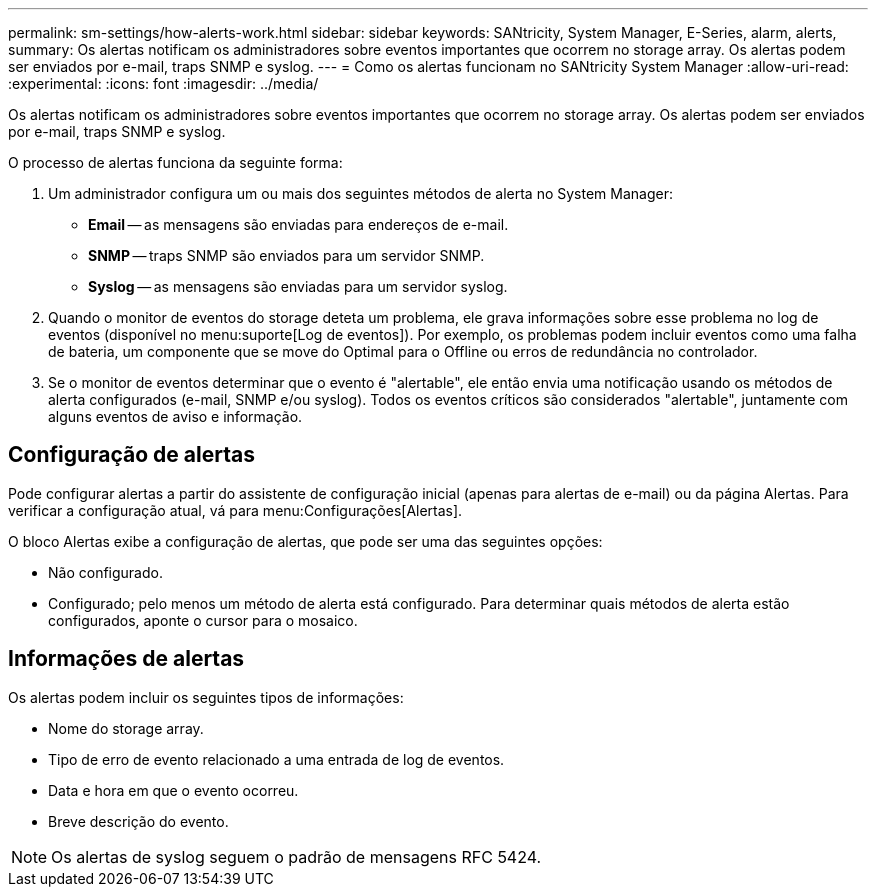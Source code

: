 ---
permalink: sm-settings/how-alerts-work.html 
sidebar: sidebar 
keywords: SANtricity, System Manager, E-Series, alarm, alerts, 
summary: Os alertas notificam os administradores sobre eventos importantes que ocorrem no storage array. Os alertas podem ser enviados por e-mail, traps SNMP e syslog. 
---
= Como os alertas funcionam no SANtricity System Manager
:allow-uri-read: 
:experimental: 
:icons: font
:imagesdir: ../media/


[role="lead"]
Os alertas notificam os administradores sobre eventos importantes que ocorrem no storage array. Os alertas podem ser enviados por e-mail, traps SNMP e syslog.

O processo de alertas funciona da seguinte forma:

. Um administrador configura um ou mais dos seguintes métodos de alerta no System Manager:
+
** *Email* -- as mensagens são enviadas para endereços de e-mail.
** *SNMP* -- traps SNMP são enviados para um servidor SNMP.
** *Syslog* -- as mensagens são enviadas para um servidor syslog.


. Quando o monitor de eventos do storage deteta um problema, ele grava informações sobre esse problema no log de eventos (disponível no menu:suporte[Log de eventos]). Por exemplo, os problemas podem incluir eventos como uma falha de bateria, um componente que se move do Optimal para o Offline ou erros de redundância no controlador.
. Se o monitor de eventos determinar que o evento é "alertable", ele então envia uma notificação usando os métodos de alerta configurados (e-mail, SNMP e/ou syslog). Todos os eventos críticos são considerados "alertable", juntamente com alguns eventos de aviso e informação.




== Configuração de alertas

Pode configurar alertas a partir do assistente de configuração inicial (apenas para alertas de e-mail) ou da página Alertas. Para verificar a configuração atual, vá para menu:Configurações[Alertas].

O bloco Alertas exibe a configuração de alertas, que pode ser uma das seguintes opções:

* Não configurado.
* Configurado; pelo menos um método de alerta está configurado. Para determinar quais métodos de alerta estão configurados, aponte o cursor para o mosaico.




== Informações de alertas

Os alertas podem incluir os seguintes tipos de informações:

* Nome do storage array.
* Tipo de erro de evento relacionado a uma entrada de log de eventos.
* Data e hora em que o evento ocorreu.
* Breve descrição do evento.


[NOTE]
====
Os alertas de syslog seguem o padrão de mensagens RFC 5424.

====